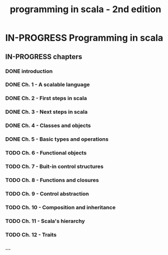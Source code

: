 #+title: programming in scala - 2nd edition

* IN-PROGRESS Programming in scala
** IN-PROGRESS chapters
*** DONE introduction
CLOSED: [2013-07-11 jeu. 12:36]
*** DONE Ch. 1 - A scalable language
CLOSED: [2013-07-11 jeu. 12:36]
*** DONE Ch. 2 - First steps in scala
CLOSED: [2013-07-12 ven. 16:11]
*** DONE Ch. 3 - Next steps in scala
CLOSED: [2013-07-12 ven. 16:11]
*** DONE Ch. 4 - Classes and objects
CLOSED: [2013-07-12 ven. 16:11]
*** DONE Ch. 5 - Basic types and operations
CLOSED: [2013-07-12 ven. 17:10]
*** TODO Ch. 6 - Functional objects
*** TODO Ch. 7 - Buit-in control structures
*** TODO Ch. 8 - Functions and closures
*** TODO Ch. 9 - Control abstraction
*** TODO Ch. 10 - Composition and inheritance
*** TODO Ch. 11 - Scala's hierarchy
*** TODO Ch. 12 - Traits
*** ...
